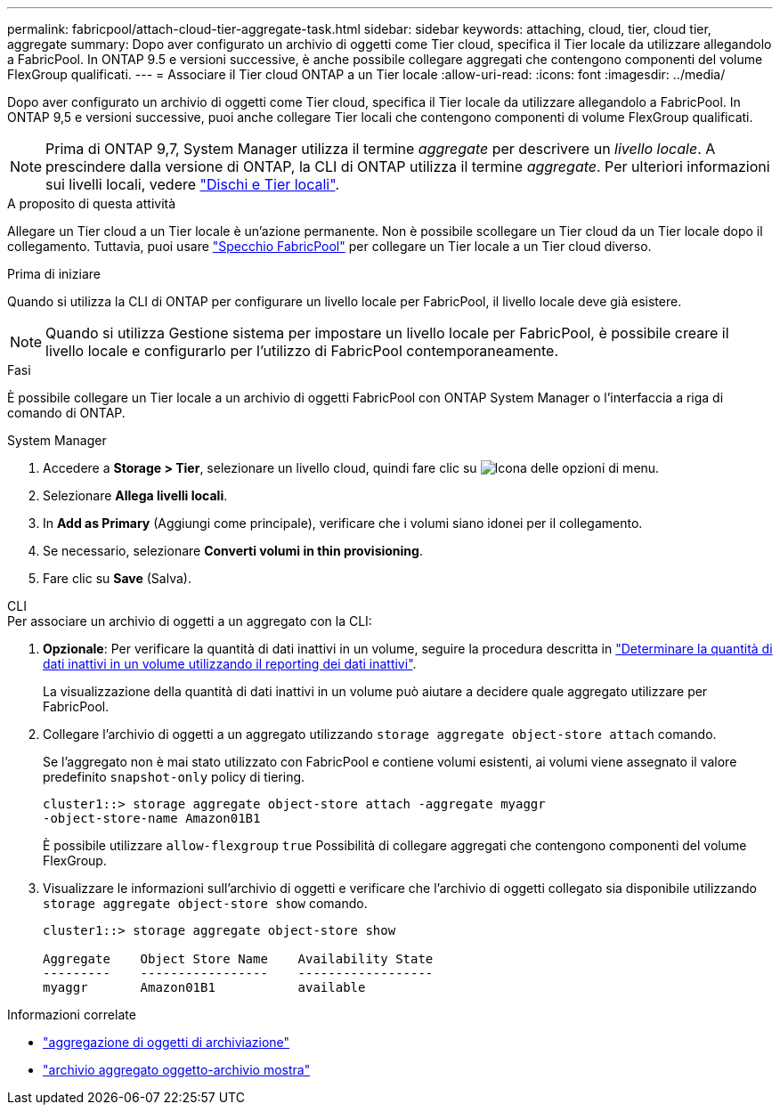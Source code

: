---
permalink: fabricpool/attach-cloud-tier-aggregate-task.html 
sidebar: sidebar 
keywords: attaching, cloud, tier, cloud tier, aggregate 
summary: Dopo aver configurato un archivio di oggetti come Tier cloud, specifica il Tier locale da utilizzare allegandolo a FabricPool. In ONTAP 9.5 e versioni successive, è anche possibile collegare aggregati che contengono componenti del volume FlexGroup qualificati. 
---
= Associare il Tier cloud ONTAP a un Tier locale
:allow-uri-read: 
:icons: font
:imagesdir: ../media/


[role="lead"]
Dopo aver configurato un archivio di oggetti come Tier cloud, specifica il Tier locale da utilizzare allegandolo a FabricPool. In ONTAP 9,5 e versioni successive, puoi anche collegare Tier locali che contengono componenti di volume FlexGroup qualificati.


NOTE: Prima di ONTAP 9,7, System Manager utilizza il termine _aggregate_ per descrivere un _livello locale_. A prescindere dalla versione di ONTAP, la CLI di ONTAP utilizza il termine _aggregate_. Per ulteriori informazioni sui livelli locali, vedere link:../disks-aggregates/index.html["Dischi e Tier locali"].

.A proposito di questa attività
Allegare un Tier cloud a un Tier locale è un'azione permanente. Non è possibile scollegare un Tier cloud da un Tier locale dopo il collegamento. Tuttavia, puoi usare link:../fabricpool/create-mirror-task.html["Specchio FabricPool"] per collegare un Tier locale a un Tier cloud diverso.

.Prima di iniziare
Quando si utilizza la CLI di ONTAP per configurare un livello locale per FabricPool, il livello locale deve già esistere.

[NOTE]
====
Quando si utilizza Gestione sistema per impostare un livello locale per FabricPool, è possibile creare il livello locale e configurarlo per l'utilizzo di FabricPool contemporaneamente.

====
.Fasi
È possibile collegare un Tier locale a un archivio di oggetti FabricPool con ONTAP System Manager o l'interfaccia a riga di comando di ONTAP.

[role="tabbed-block"]
====
.System Manager
--
. Accedere a *Storage > Tier*, selezionare un livello cloud, quindi fare clic su image:icon_kabob.gif["Icona delle opzioni di menu"].
. Selezionare *Allega livelli locali*.
. In *Add as Primary* (Aggiungi come principale), verificare che i volumi siano idonei per il collegamento.
. Se necessario, selezionare *Converti volumi in thin provisioning*.
. Fare clic su *Save* (Salva).


--
.CLI
--
.Per associare un archivio di oggetti a un aggregato con la CLI:
. *Opzionale*: Per verificare la quantità di dati inattivi in un volume, seguire la procedura descritta in link:determine-data-inactive-reporting-task.html["Determinare la quantità di dati inattivi in un volume utilizzando il reporting dei dati inattivi"].
+
La visualizzazione della quantità di dati inattivi in un volume può aiutare a decidere quale aggregato utilizzare per FabricPool.

. Collegare l'archivio di oggetti a un aggregato utilizzando `storage aggregate object-store attach` comando.
+
Se l'aggregato non è mai stato utilizzato con FabricPool e contiene volumi esistenti, ai volumi viene assegnato il valore predefinito `snapshot-only` policy di tiering.

+
[listing]
----
cluster1::> storage aggregate object-store attach -aggregate myaggr
-object-store-name Amazon01B1
----
+
È possibile utilizzare `allow-flexgroup` `true` Possibilità di collegare aggregati che contengono componenti del volume FlexGroup.

. Visualizzare le informazioni sull'archivio di oggetti e verificare che l'archivio di oggetti collegato sia disponibile utilizzando `storage aggregate object-store show` comando.
+
[listing]
----
cluster1::> storage aggregate object-store show

Aggregate    Object Store Name    Availability State
---------    -----------------    ------------------
myaggr       Amazon01B1           available
----


--
====
.Informazioni correlate
* link:https://docs.netapp.com/us-en/ontap-cli/storage-aggregate-object-store-attach.html["aggregazione di oggetti di archiviazione"^]
* link:https://docs.netapp.com/us-en/ontap-cli/storage-aggregate-object-store-show.html["archivio aggregato oggetto-archivio mostra"^]

